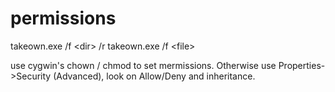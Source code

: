 * permissions

takeown.exe /f <dir> /r
takeown.exe /f <file> 

use cygwin's chown / chmod to set mermissions. Otherwise
use Properties->Security (Advanced), look on Allow/Deny and inheritance.


